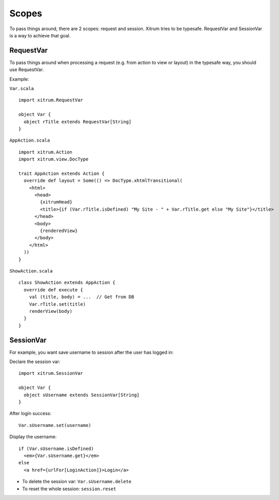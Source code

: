 Scopes
======

To pass things around, there are 2 scopes: request and session. Xitrum tries to
be typesafe. RequestVar and SessionVar is a way to achieve that goal.

RequestVar
----------

To pass things around when processing a request (e.g. from action to view or layout)
in the typesafe way, you should use RequestVar.

Example:

``Var.scala``

::

  import xitrum.RequestVar

  object Var {
    object rTitle extends RequestVar[String]
  }

``AppAction.scala``

::

  import xitrum.Action
  import xitrum.view.DocType

  trait AppAction extends Action {
    override def layout = Some(() => DocType.xhtmlTransitional(
      <html>
        <head>
          {xitrumHead}
          <title>{if (Var.rTitle.isDefined) "My Site - " + Var.rTitle.get else "My Site"}</title>
        </head>
        <body>
          {renderedView}
        </body>
      </html>
    ))
  }

``ShowAction.scala``

::

  class ShowAction extends AppAction {
    override def execute {
      val (title, body) = ...  // Get from DB
      Var.rTitle.set(title)
      renderView(body)
    }
  }

SessionVar
----------

For example, you want save username to session after the user has logged in:

Declare the session var:

::

  import xitrum.SessionVar

  object Var {
    object sUsername extends SessionVar[String]
  }

After login success:

::

  Var.sUsername.set(username)

Display the username:

::

  if (Var.sUsername.isDefined)
    <em>{Var.sUsername.get}</em>
  else
    <a href={urlFor[LoginAction]}>Login</a>

* To delete the session var: ``Var.sUsername.delete``
* To reset the whole session: ``session.reset``

